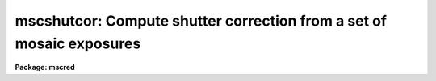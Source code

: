 .. _mscshutcor:

mscshutcor: Compute shutter correction from a set of mosaic exposures
=====================================================================

**Package: mscred**

.. raw:: html

  <section id="s_synopsis">
  <h3>Synopsis</h3>
  <p>
  MSCSHUTCOR calculate the shutter correction for a mosaic camera given a
  sequence of overscan corrected images of varying durations.  Typically
  these would be flat field exposures.  The shutter correction is the
  intercept on a plot of exposure duration versus exposure level.
  </p>
  </section>
  <section id="s_usage">
  <h3>Usage</h3>
  <p>
  mscshutcor images
  </p>
  </section>
  <section id="s_parameters">
  <h3>Parameters</h3>
  <dl id="l_images">
  <dt><b>images</b></dt>
  <!-- Sec='PARAMETERS' Level=0 Label='images' Line='images' -->
  <dd>List of overscan corrected mosaic exposures.  These would usually be flat
  field exposures.
  </dd>
  </dl>
  <dl id="l_extnames">
  <dt><b>extnames = <span style="font-family: monospace;">""</span></b></dt>
  <!-- Sec='PARAMETERS' Level=0 Label='extnames' Line='extnames = ""' -->
  <dd>List of extension names or patterns matching the full extension name.
  Each comma delimited segment is treated as a pattern so multiple patterns
  may be used.
  </dd>
  </dl>
  <dl id="l_section">
  <dt><b>section = <span style="font-family: monospace;">""</span></b></dt>
  <!-- Sec='PARAMETERS' Level=0 Label='section' Line='section = ""' -->
  <dd>The selected image section for the statistics.  This should be chosen
  to exclude bad columns or rows, cosmic rays, and other non-linear
  features.  Note that the section is in pixel coordinates and will be
  used on all the selected extensions.
  </dd>
  </dl>
  <dl id="l_center">
  <dt><b>center = <span style="font-family: monospace;">"mode"</span></b></dt>
  <!-- Sec='PARAMETERS' Level=0 Label='center' Line='center = "mode"' -->
  <dd>The statistical measure of central tendency that is used to estimate
  the data level of each extension.  This parameter can have the values:
  <b>mean</b>, <b>midpt</b>, or <b>mode</b>.  These are calculated using the same
  algorithm as the IMSTATISTICS task.  When there is more than one extension
  the measured statistics over each extension are averaged.
  </dd>
  </dl>
  <dl id="l_nclip">
  <dt><b>nclip = 3</b></dt>
  <!-- Sec='PARAMETERS' Level=0 Label='nclip' Line='nclip = 3' -->
  <dd>Number of sigma clipping iterations.  If the value is zero then no clipping
  is performed.
  </dd>
  </dl>
  <dl id="l_lsigma">
  <dt><b>lsigma = 4, usigma = 4</b></dt>
  <!-- Sec='PARAMETERS' Level=0 Label='lsigma' Line='lsigma = 4, usigma = 4' -->
  <dd>Lower and upper sigma clipping factors used with the mean value and
  standard deviation to eliminate cosmic rays.
  Since <b>findgain</b> is sensitive to the statistics of the data the
  clipping factors should be symmetric (the same both above and below the
  mean).
  </dd>
  </dl>
  <dl id="l_exposure">
  <dt><b>exposure = <span style="font-family: monospace;">"exptime"</span></b></dt>
  <!-- Sec='PARAMETERS' Level=0 Label='exposure' Line='exposure = "exptime"' -->
  <dd>Keyword giving the exposure time.
  </dd>
  </dl>
  <dl id="l_verbose">
  <dt><b>verbose = yes</b></dt>
  <!-- Sec='PARAMETERS' Level=0 Label='verbose' Line='verbose = yes' -->
  <dd>Verbose output?
  </dd>
  </dl>
  </section>
  <section id="s_description">
  <h3>Description</h3>
  <p>
  MSCSHUTCOR calculate the shutter correction for a mosaic camera given a
  sequence of overscan corrected exposures of varying durations.  Typically
  these would be flat field exposures.  For the selected extensions
  the exposure time specified in the EXPTIME keyword is extracted.  A
  photometric measure, given by the <i>center</i> parameter, of the data
  over all the extensions is estimated.  When there are multiple extensions
  in an exposure the statistics obtained separately in each extension are
  averaged.  Note that this is valid even when the extensions have different
  gains provided all exposures have the same gains.
  </p>
  <p>
  The shutter correction is the intercept divided by the slope from a plot
  of the exposure time versus photometirc exposure statistic.  When
  the <i>verbose</i> parameter is set the statistics from each exposure and
  the fit values are output.
  </p>
  <p>
  The first image extension in each exposure must contain the keywords
  OVERSCAN and EXPTIME otherwise an error will be given.  A warning is
  given if the image contains the keyword FLATCOR.
  </p>
  <p>
  Bad pixels should be eliminated to avoid affecting the statistics.  This
  can be done with sigma clipping and/or an image section; though when there
  are multiple extensions the same image section is applied to each one.  The
  sigma clipping should not significantly affect the assumed gaussian
  distribution while eliminating outlyers due to cosmic rays and unmasked bad
  pixels.  This means that clipping factors should be symmetric.
  </p>
  <p>
  This task is a similar to the task <b>obsutil.shutcor</b> except that it
  handles multiextension mosaic files.  However, this task will also work
  with simple single images and so may be used for both mosaic and non-mosaic
  data.
  </p>
  </section>
  <section id="s_examples">
  <h3>Examples</h3>
  <p>
  A sequence of flat fields with varying exposure times are taken and
  processed to subtract the overscan.
  </p>
  <div class="highlight-default-notranslate"><pre>
  cl&gt; mscshutcor flat*
  
  Shutter correction = 0.538 +/- 0.043 seconds
  
  Information about the mode versus exptime fit:
  
         intercept        slope     (and errors)
          5.347105      9.933618
         0.4288701    0.01519613
  
      chi sqr:  0.2681   ftest: 419428.   correlation:      1.
       nr pts:      4.   std dev res: 0.422769
  
      x(data)     y(calc)     y(data)     sigy(data)
           3.      35.148     34.6725          0.
          12.     124.551     125.015          0.
          27.     273.555     273.778          0.
          48.     482.161     481.949          0.
  </pre></div>
  </dd>
  </dl>
  </section>
  <section id="s_see_also">
  <h3>See also</h3>
  obsutil.shutcor, imstatistics
  
  </section>
  
  <!-- Contents: 'NAME' 'SYNOPSIS' 'USAGE' 'PARAMETERS' 'DESCRIPTION' 'EXAMPLES' 'SEE ALSO'  -->
  
